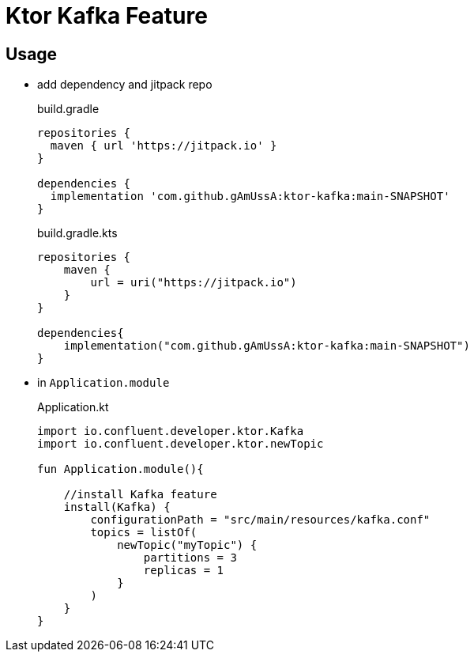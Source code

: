 = Ktor Kafka Feature

== Usage

* add dependency and jitpack repo
+
[source,groovy]
.build.gradle
----
repositories {
  maven { url 'https://jitpack.io' }
}

dependencies {
  implementation 'com.github.gAmUssA:ktor-kafka:main-SNAPSHOT'
}
----
+

[source,kotlin]
.build.gradle.kts
----
repositories {
    maven {
        url = uri("https://jitpack.io")
    }
}

dependencies{
    implementation("com.github.gAmUssA:ktor-kafka:main-SNAPSHOT")
}
----

* in `Application.module`
+
[source,kotlin]
.Application.kt
----
import io.confluent.developer.ktor.Kafka
import io.confluent.developer.ktor.newTopic

fun Application.module(){
    
    //install Kafka feature
    install(Kafka) {
        configurationPath = "src/main/resources/kafka.conf"
        topics = listOf(
            newTopic("myTopic") {
                partitions = 3
                replicas = 1
            }
        )
    }
}
----





